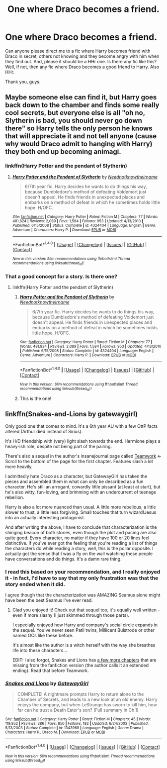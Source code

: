 #+TITLE: One where Draco becomes a friend.

* One where Draco becomes a friend.
:PROPERTIES:
:Author: raze1018
:Score: 5
:DateUnix: 1505911489.0
:DateShort: 2017-Sep-20
:END:
Can anyone please direct me to a fic where Harry becomes friend with Draco in secret, others not knowing and they become angry with him when they find out. And, please it should be a HHr one. Is there any fic like this? Well, if not, then any fic where Draco becomes a good friend to Harry. Also HHr.

Thank you, guys.


** Maybe someone else can find it, but Harry goes back down to the chamber and finds some really cool secrets, but everyone else is all "oh no, Slytherin is bad, you should never go down there" so Harry tells the only person he knows that will appreciate it and not tell anyone (cause why would Draco admit to hanging with Harry) they both end up becoming animagi.
:PROPERTIES:
:Author: ktron42
:Score: 6
:DateUnix: 1505912436.0
:DateShort: 2017-Sep-20
:END:

*** linkffn(Harry Potter and the pendant of Slytherin)
:PROPERTIES:
:Author: Nyetro90999
:Score: 2
:DateUnix: 1505931425.0
:DateShort: 2017-Sep-20
:END:

**** [[http://www.fanfiction.net/s/4324404/1/][*/Harry Potter and the Pendant of Slytherin/*]] by [[https://www.fanfiction.net/u/1588584/Neednotknowtheirname][/Neednotknowtheirname/]]

#+begin_quote
  6/7th year fic. Harry decides he wants to do things his way, because Dumbledore's method of defeating Voldemort just doesn't appeal. He finds friends in unexpected places and embarks on a method of defeat in which he sometimes holds little hope. H/OFC.
#+end_quote

^{/Site/: [[http://www.fanfiction.net/][fanfiction.net]] *|* /Category/: Harry Potter *|* /Rated/: Fiction M *|* /Chapters/: 77 *|* /Words/: 481,824 *|* /Reviews/: 2,089 *|* /Favs/: 1,584 *|* /Follows/: 953 *|* /Updated/: 4/13/2010 *|* /Published/: 6/15/2008 *|* /Status/: Complete *|* /id/: 4324404 *|* /Language/: English *|* /Genre/: Adventure *|* /Characters/: Harry P. *|* /Download/: [[http://www.ff2ebook.com/old/ffn-bot/index.php?id=4324404&source=ff&filetype=epub][EPUB]] or [[http://www.ff2ebook.com/old/ffn-bot/index.php?id=4324404&source=ff&filetype=mobi][MOBI]]}

--------------

*FanfictionBot*^{1.4.0} *|* [[[https://github.com/tusing/reddit-ffn-bot/wiki/Usage][Usage]]] | [[[https://github.com/tusing/reddit-ffn-bot/wiki/Changelog][Changelog]]] | [[[https://github.com/tusing/reddit-ffn-bot/issues/][Issues]]] | [[[https://github.com/tusing/reddit-ffn-bot/][GitHub]]] | [[[https://www.reddit.com/message/compose?to=tusing][Contact]]]

^{/New in this version: Slim recommendations using/ ffnbot!slim! /Thread recommendations using/ linksub(thread_id)!}
:PROPERTIES:
:Author: FanfictionBot
:Score: 1
:DateUnix: 1505931442.0
:DateShort: 2017-Sep-20
:END:


*** That a good concept for a story. Is there one?
:PROPERTIES:
:Author: raze1018
:Score: 1
:DateUnix: 1505915164.0
:DateShort: 2017-Sep-20
:END:

**** linkffn(Harry Potter and the pendant of Slytherin)
:PROPERTIES:
:Author: Nyetro90999
:Score: 3
:DateUnix: 1505931447.0
:DateShort: 2017-Sep-20
:END:

***** [[http://www.fanfiction.net/s/4324404/1/][*/Harry Potter and the Pendant of Slytherin/*]] by [[https://www.fanfiction.net/u/1588584/Neednotknowtheirname][/Neednotknowtheirname/]]

#+begin_quote
  6/7th year fic. Harry decides he wants to do things his way, because Dumbledore's method of defeating Voldemort just doesn't appeal. He finds friends in unexpected places and embarks on a method of defeat in which he sometimes holds little hope. H/OFC.
#+end_quote

^{/Site/: [[http://www.fanfiction.net/][fanfiction.net]] *|* /Category/: Harry Potter *|* /Rated/: Fiction M *|* /Chapters/: 77 *|* /Words/: 481,824 *|* /Reviews/: 2,089 *|* /Favs/: 1,584 *|* /Follows/: 953 *|* /Updated/: 4/13/2010 *|* /Published/: 6/15/2008 *|* /Status/: Complete *|* /id/: 4324404 *|* /Language/: English *|* /Genre/: Adventure *|* /Characters/: Harry P. *|* /Download/: [[http://www.ff2ebook.com/old/ffn-bot/index.php?id=4324404&source=ff&filetype=epub][EPUB]] or [[http://www.ff2ebook.com/old/ffn-bot/index.php?id=4324404&source=ff&filetype=mobi][MOBI]]}

--------------

*FanfictionBot*^{1.4.0} *|* [[[https://github.com/tusing/reddit-ffn-bot/wiki/Usage][Usage]]] | [[[https://github.com/tusing/reddit-ffn-bot/wiki/Changelog][Changelog]]] | [[[https://github.com/tusing/reddit-ffn-bot/issues/][Issues]]] | [[[https://github.com/tusing/reddit-ffn-bot/][GitHub]]] | [[[https://www.reddit.com/message/compose?to=tusing][Contact]]]

^{/New in this version: Slim recommendations using/ ffnbot!slim! /Thread recommendations using/ linksub(thread_id)!}
:PROPERTIES:
:Author: FanfictionBot
:Score: 1
:DateUnix: 1505931508.0
:DateShort: 2017-Sep-20
:END:


***** This is the one!
:PROPERTIES:
:Author: ktron42
:Score: 1
:DateUnix: 1505965086.0
:DateShort: 2017-Sep-21
:END:


** linkffn(Snakes-and-Lions by gatewaygirl)

Only good one that comes to mind. It's a 6th year AU with a few OttP facts altered (Arthur died instead of Sirius).

It's H/D friendship with (very) light slash towards the end. Hermione plays a heavy-ish role, despite not being part of the pairing.

There's also a sequel in the author's insanejournal page called [[http://gatewaygirl.insanejournal.com/?skip=20&tag=teamwork][Teamwork]] <- Scroll to the bottom of the page for the first chapter. Features slash a lot more heavily.

I admittedly hate Draco as a character, but GatewayGirl has taken the pieces and assembled them in what can only be described as a fun character. He's still an arrogant, cowardly little pissant (at least at start), but he's also witty, fun-loving, and brimming with an undercurrent of teenage rebellion.

Harry is also a lot more nuanced than usual. A little more rebelious, a little slower to trust, a little less forgiving. Small touches that turn wizard!Jesus into an actually interesting protagonist.

And after writing the above, I have to conclude that characterization is the shinging beacon of both stories, even though the plot and pacing are also quite good. Every character, no matter if they have 100 or 20 lines feel distinctive. If you've ever got the feeling that you're reading a list of things the characters do while reading a story, well, this is the pollar opposite. I actually got the sense that I was a fly on the wall watching these people have conversations and do things. It's a damn rare thing.
:PROPERTIES:
:Author: T0lias
:Score: 3
:DateUnix: 1505929767.0
:DateShort: 2017-Sep-20
:END:

*** I read this based on your recommendation, and I really enjoyed it - in fact, I'd have to say that my only frustration was that the story ended when it did.

I agree though that the characterization was AMAZING Seamus alone might have been the best Seamus I've ever read.
:PROPERTIES:
:Author: Buffy11bnl
:Score: 2
:DateUnix: 1506032633.0
:DateShort: 2017-Sep-22
:END:

**** Glad you enjoyed it! Check out that sequel too, it's equally well written - even if more slashy (I just skimmed through those parts).

I especially enjoyed how Harry and company's social circle expands in the sequel. You've never seen Patil twins, Millicent Bulstrode or other named OCs like these before.

It's almost like the author is a witch herself with the way she breathes life into these characters...

EDIT: I also forgot, Snakes and Lions has [[http://www.fictionalley.org/authors/gatewaygirl/SALEE.html][a few more chapters]] that are missing from the fanfiction version (the author calls it an extended ending). Read that before Teamwork.
:PROPERTIES:
:Author: T0lias
:Score: 1
:DateUnix: 1506036545.0
:DateShort: 2017-Sep-22
:END:


*** [[http://www.fanfiction.net/s/1343968/1/][*/Snakes and Lions/*]] by [[https://www.fanfiction.net/u/348098/GatewayGirl][/GatewayGirl/]]

#+begin_quote
  COMPLETE! A nightmare prompts Harry to return alone to the Chamber of Secrets, and leads to a new look at an old enemy. Harry enjoys the company, but when LeStrange has sworn to kill him, how far can he trust a Death Eater's son? (Full summary in Ch.1)
#+end_quote

^{/Site/: [[http://www.fanfiction.net/][fanfiction.net]] *|* /Category/: Harry Potter *|* /Rated/: Fiction M *|* /Chapters/: 45 *|* /Words/: 119,952 *|* /Reviews/: 386 *|* /Favs/: 850 *|* /Follows/: 182 *|* /Updated/: 6/24/2003 *|* /Published/: 5/13/2003 *|* /Status/: Complete *|* /id/: 1343968 *|* /Language/: English *|* /Genre/: Drama *|* /Characters/: Harry P., Draco M. *|* /Download/: [[http://www.ff2ebook.com/old/ffn-bot/index.php?id=1343968&source=ff&filetype=epub][EPUB]] or [[http://www.ff2ebook.com/old/ffn-bot/index.php?id=1343968&source=ff&filetype=mobi][MOBI]]}

--------------

*FanfictionBot*^{1.4.0} *|* [[[https://github.com/tusing/reddit-ffn-bot/wiki/Usage][Usage]]] | [[[https://github.com/tusing/reddit-ffn-bot/wiki/Changelog][Changelog]]] | [[[https://github.com/tusing/reddit-ffn-bot/issues/][Issues]]] | [[[https://github.com/tusing/reddit-ffn-bot/][GitHub]]] | [[[https://www.reddit.com/message/compose?to=tusing][Contact]]]

^{/New in this version: Slim recommendations using/ ffnbot!slim! /Thread recommendations using/ linksub(thread_id)!}
:PROPERTIES:
:Author: FanfictionBot
:Score: 1
:DateUnix: 1505929800.0
:DateShort: 2017-Sep-20
:END:
